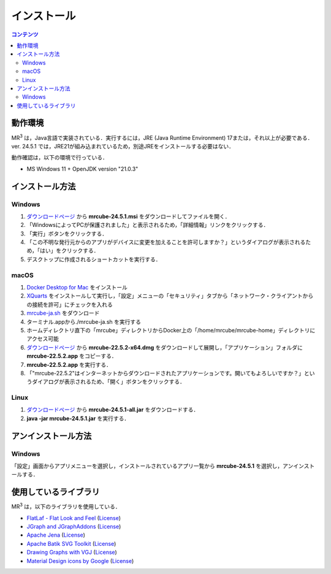 インストール
================

.. contents:: コンテンツ 
   :depth: 2


動作環境
------------
   
MR\ :sup:`3` \は，Java言語で実装されている．実行するには，JRE (Java Runtime Environment) 17または，それ以上が必要である．
ver. 24.5.1 では，JRE21が組み込まれているため，別途JREをインストールする必要はない．

動作確認は，以下の環境で行っている．

* MS Windows 11 + OpenJDK version "21.0.3"

インストール方法
-------------------

Windows
^^^^^^^^^^^^^^^^^^^^^^^^^^^^^
#. `ダウンロードページ <https://github.com/mr-3/mrcube/releases>`_  から **mrcube-24.5.1.msi** をダウンロードしてファイルを開く．
#. 「WindowsによってPCが保護されました」と表示されるため，「詳細情報」リンクをクリックする．
#. 「実行」ボタンをクリックする．
#. 「この不明な発行元からのアプリがデバイスに変更を加えることを許可しますか？」というダイアログが表示されるため，「はい」をクリックする．
#. デスクトップに作成されるショートカットを実行する．

macOS
^^^^^^^^^^^^^^^^^^^^^^^^^^^^^
#. `Docker Desktop for Mac <https://www.docker.com/products/docker-desktop>`_ をインストール
#. `XQuarts <https://www.xquartz.org/>`_ をインストールして実行し，「設定」メニューの「セキュリティ」タブから「ネットワーク・クライアントからの接続を許可」にチェックを入れる
#. `mrcube-ja.sh <https://raw.githubusercontent.com/mr-3/docker-mrcube/main/mrcube-ja/mrcube-ja.sh>`_ をダウンロード
#. ターミナル.appから./mrcube-ja.sh を実行する
#. ホームディレクトリ直下の「mrcube」ディレクトリからDocker上の「/home/mrcube/mrcube-home」ディレクトリにアクセス可能

#. `ダウンロードページ <https://github.com/mr-3/mrcube/releases>`_  から **mrcube-22.5.2-x64.dmg** をダウンロードして展開し，「アプリケーション」フォルダに **mrcube-22.5.2.app** をコピーする．
#. **mrcube-22.5.2.app** を実行する．
#. 「"mrcube-22.5.2"はインターネットからダウンロードされたアプリケーションです。開いてもよろしいですか？」というダイアログが表示されるため、「開く」ボタンをクリックする．

Linux
^^^^^^^^^^^^^^^^^^^^^^^^^^^^^
#. `ダウンロードページ <https://github.com/mr-3/mrcube/releases>`_  から **mrcube-24.5.1-all.jar** をダウンロードする．
#. **java -jar mrcube-24.5.1.jar** を実行する．

アンインストール方法
------------------------

Windows
^^^^^^^^^^^^^^^^^^^^^^^^^^^^^
「設定」画面からアプリメニューを選択し，インストールされているアプリ一覧から **mrcube-24.5.1** を選択し，アンインストールする．

使用しているライブラリ
----------------------
MR\ :sup:`3` \は，以下のライブラリを使用している．

* `FlatLaf - Flat Look and Feel <https://www.formdev.com/flatlaf/>`_ (`License <http://www.apache.org/licenses/LICENSE-2.0>`__)
* `JGraph and JGraphAddons <http://www.jgraph.com/>`_ (`License <https://github.com/jgraph/legacy-jgraph5/blob/master/LICENSE>`__)
* `Apache Jena <https://jena.apache.org/>`_ (`License <http://www.apache.org/licenses/LICENSE-2.0>`__) 
* `Apache Batik SVG Toolkit <https://xmlgraphics.apache.org/batik/>`_ (`License <https://xmlgraphics.apache.org/batik/license.html>`__)
* `Drawing Graphs with VGJ <http://www.eng.auburn.edu/department/cse/research/graph_drawing/graph_drawing.html>`_ (`License <http://www.eng.auburn.edu/department/cse/research/graph_drawing/COPYING>`__)
* `Material Design icons by Google <https://github.com/google/material-design-icons>`_ (`License <https://www.apache.org/licenses/LICENSE-2.0.txt>`__)